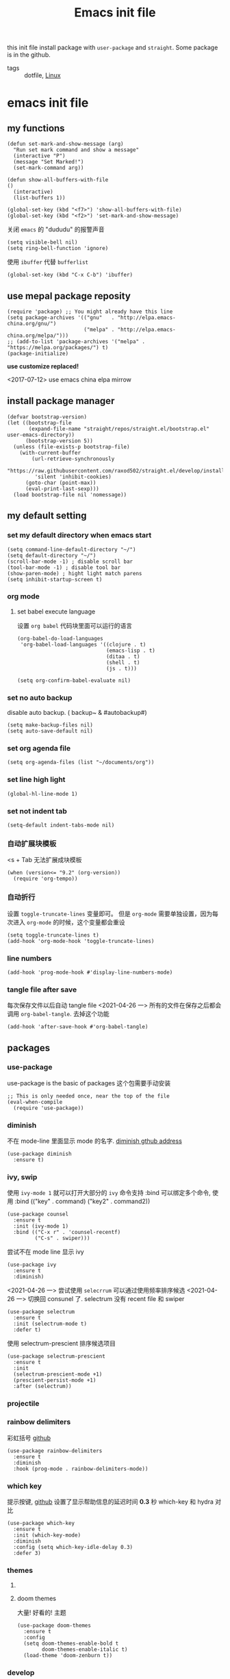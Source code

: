 #+title: Emacs init file
#+STARTUP: hidestars
#+STARTUP: content
#+roam_alias: "emasc init file"
#+property: header-args:elisp :tangle ~/.emacs.d/init.el

this init file install package with =user-package= and =straight=.
Some package is in the github.


- tags :: dotfile, [[file:../linux.org][Linux]]

* emacs init file
  :PROPERTIES:
  :header-args:elisp: :tangle ~/.emacs.d/init.el
  :END:

** my functions
   #+BEGIN_SRC elisp
     (defun set-mark-and-show-message (arg)
       "Run set mark command and show a message"
       (interactive "P")
       (message "Set Marked!")
       (set-mark-command arg))

     (defun show-all-buffers-with-file
	 ()
       (interactive)
       (list-buffers 1))

     (global-set-key (kbd "<f7>") 'show-all-buffers-with-file)
     (global-set-key (kbd "<f2>") 'set-mark-and-show-message)
   #+END_SRC

   关闭 =emacs= 的 "dududu" 的报警声音 
   #+BEGIN_SRC elisp
     (setq visible-bell nil)
     (setq ring-bell-function 'ignore)
   #+END_SRC
   
   使用 =ibuffer= 代替 =bufferlist=
   #+BEGIN_SRC elisp
     (global-set-key (kbd "C-x C-b") 'ibuffer)
   #+END_SRC

** use mepal package reposity
   #+BEGIN_SRC elisp
     (require 'package) ;; You might already have this line
     (setq package-archives '(("gnu"   . "http://elpa.emacs-china.org/gnu/")
                              ("melpa" . "http://elpa.emacs-china.org/melpa/")))
     ;; (add-to-list 'package-archives '("melpa" . "https://melpa.org/packages/") t)
     (package-initialize)
   #+END_SRC

   *use customize replaced!*

   <2017-07-12>
   use emacs china elpa mirrow

** install package manager
   #+BEGIN_SRC elisp
     (defvar bootstrap-version)
     (let ((bootstrap-file
            (expand-file-name "straight/repos/straight.el/bootstrap.el" user-emacs-directory))
           (bootstrap-version 5))
       (unless (file-exists-p bootstrap-file)
         (with-current-buffer
             (url-retrieve-synchronously
              "https://raw.githubusercontent.com/raxod502/straight.el/develop/install.el"
              'silent 'inhibit-cookies)
           (goto-char (point-max))
           (eval-print-last-sexp)))
       (load bootstrap-file nil 'nomessage))
   #+END_SRC

** my default setting
*** set my default directory when emacs start
    #+BEGIN_SRC elisp
      (setq command-line-default-directory "~/")
      (setq default-directory "~/")
      (scroll-bar-mode -1) ; disable scroll bar
      (tool-bar-mode -1) ; disable tool bar
      (show-paren-mode) ; hight light match parens
      (setq inhibit-startup-screen t)
    #+END_SRC
*** org mode
**** set babel execute language
     设置 ~org babel~ 代码块里面可以运行的语言
     #+BEGIN_SRC elisp
       (org-babel-do-load-languages
        'org-babel-load-languages '((clojure . t)
                                    (emacs-lisp . t)
                                    (ditaa . t)
                                    (shell . t)
                                    (js . t)))

       (setq org-confirm-babel-evaluate nil)
     #+END_SRC

*** set no auto backup
    disable auto backup. ( backup~ & #autobackup#)
    #+BEGIN_SRC elisp
      (setq make-backup-files nil)
      (setq auto-save-default nil)
    #+END_SRC

*** set org agenda file
    #+BEGIN_SRC elisp
      (setq org-agenda-files (list "~/documents/org"))
    #+END_SRC

*** set line high light
    #+BEGIN_SRC elisp
      (global-hl-line-mode 1)
    #+END_SRC

*** set not indent tab
    #+BEGIN_SRC elisp
      (setq-default indent-tabs-mode nil)
    #+END_SRC

*** 自动扩展块模板
    <s + Tab 无法扩展成块模板
    #+begin_src elisp
      (when (version<= "9.2" (org-version))
        (require 'org-tempo))
    #+end_src

*** 自动折行
    设置 ~toggle-truncate-lines~ 变量即可。
    但是 ~org-mode~ 需要单独设置，因为每次进入 ~org-mode~ 的时候，这个变量都会重设
    #+begin_src elisp
      (setq toggle-truncate-lines t)
      (add-hook 'org-mode-hook 'toggle-truncate-lines)
    #+end_src
    
*** line numbers
    #+begin_src elisp
      (add-hook 'prog-mode-hook #'display-line-numbers-mode)
    #+end_src    
*** tangle file after save
    每次保存文件以后自动 tangle file
    <2021-04-26 一> 所有的文件在保存之后都会调用 =org-babel-tangle=. 去掉这个功能
    #+begin_src elisp :tangle no
      (add-hook 'after-save-hook #'org-babel-tangle)
    #+end_src

** packages
   
*** use-package
    use-package is the basic of packages
    这个包需要手动安装
    #+begin_src elisp
      ;; This is only needed once, near the top of the file
      (eval-when-compile
        (require 'use-package))
    #+end_src
    
*** diminish
    不在 mode-line 里面显示 mode 的名字. [[https://github.com/myrjola/diminish.el][diminish gthub address]]
    #+begin_src elisp
      (use-package diminish
        :ensure t)
    #+end_src
    
*** ivy, swip
    使用 ~ivy-mode 1~ 就可以打开大部分的 ~ivy~ 命令支持
    :bind 可以绑定多个命令, 使用 :bind (("key" . command) ("key2" . command2))
    #+begin_src elisp
      (use-package counsel
        :ensure t
        :init (ivy-mode 1)
        :bind (("C-x r" . 'counsel-recentf)
               ("C-s" . swiper)))
    #+end_src

    尝试不在 mode line 显示 ivy
    #+begin_src elisp
      (use-package ivy
        :ensure t
        :diminish)
    #+end_src


    <2021-04-26 一> 尝试使用 =selecrrum= 可以通过使用频率排序候选
    <2021-04-26 一> 切换回 consunel 了. selectrum 没有 recent file 和 swiper
    #+begin_src elisp :tangle no
      (use-package selectrum
        :ensure t
        :init (selectrum-mode t)
        :defer t)
    #+end_src

    使用 selectrum-prescient 排序候选项目
    #+begin_src elisp :tangle no
      (use-package selectrum-prescient
        :ensure t
        :init
        (selectrum-prescient-mode +1)
        (prescient-persist-mode +1)
        :after (selectrum))
    #+end_src
    
*** projectile
*** rainbow delimiters
    彩虹括号 [[https://github.com/Fanael/rainbow-delimiters][github]]
    #+begin_src elisp
      (use-package rainbow-delimiters
        :ensure t
        :diminish
        :hook (prog-mode . rainbow-delimiters-mode))
    #+end_src
*** which key
    提示按键, [[https://github.com/justbur/emacs-which-key][github]]
    设置了显示帮助信息的延迟时间 *0.3* 秒
    which-key 和 hydra 对比
    #+begin_src elisp
      (use-package which-key
        :ensure t
        :init (which-key-mode)
        :diminish
        :config (setq which-key-idle-delay 0.3)
        :defer 3)
    #+end_src   
*** themes
**** COMMENT all the icons
     有了这个包以后可以显示图标, [[https://github.com/domtronn/all-the-icons.el][github]]. *注意, 需要手动执行 all-the-icons-install-fonts 安装图标字体文件*
     #+begin_src elisp
       (use-package all-the-icons
         :ensure t)
     #+end_src
**** doom themes
     大量! 好看的! 主题
     #+begin_src elisp
       (use-package doom-themes
         :ensure t
         :config
         (setq doom-themes-enable-bold t
               doom-themes-enable-italic t)
         (load-theme 'doom-zenburn t))
     #+end_src
*** develop
**** lsp lauguage server protocol
     设置 ~lsp-deferred~ , 如果不希望 ~LSP server~ 立刻启动
     [[https://emacs-lsp.github.io/lsp-mode/page/installation/][安装官方文档]]
     #+begin_src elisp
       (use-package lsp-mode
         :ensure t
         :commands (lsp lsp-deferred)
         :init (setq lsp-keymap-prefix "C-c l")
         :config (lsp-enable-which-key-integration t))

     #+end_src

***** lsp-ui [[https://emacs-lsp.github.io/lsp-ui/][官方网站]].
     =lsp ui= 提供了 =lsp-mode= 界面上的支持. 比如 =flycheck=, =code lenses=.
     一般来说, =lsp-mode= 自动启用 =lsp-ui= 除非 =lsp-auto-config= 设置成 nil.
     #+begin_src elisp
       (use-package lsp-ui
         :ensure t
         :init (setq lsp-ui-doc-position 'bottom)
         :hook (lsp-mode . lsp-ui-mode))
     #+end_src

***** lsp treemasc
      可以漂亮的显示当前 =buffer= 的 =symbols=, =errors=, =warrnings= 等等信息
      显示文件 symbol 的效果比 =lsp-ui imenu= 好很多
      #+begin_src elisp
        (use-package lsp-treemacs
          :ensure t
          :after (lsp-deferred))
      #+end_src
     
     
     在单独的开发语言配置中, 可以直接设置 :hook 来启动 ~lsp~
     比如
     #+begin_src elisp :tangle no
       (use-package ...
         ...
         :hook (xxx-mode . lsp-deferred)
         ...)
     #+end_src
     
***** lsp ivy
      可以快速的在 symbols 中跳转.
      如果想要跳转到任何 functons, vars 或者别的 symbols, 可以使用 =ivy-workspace-symbol= 命令
      #+begin_src elisp
        (use-package lsp-ivy
          :ensure t)
      #+end_src
**** Company 自动完成
     配置自动完成的功能, 自动完成只在启动了 lsp 的 buffer 中启动
     #+begin_src elisp
       (use-package company
         :diminish
         :ensure t
         :after lsp-mode
         :hook (lsp-mode . company-mode)
         :bind
         (:map company-active-map
               ("<tab>" . company-complete-selection))
         (:map lsp-mode-map
               ("<tab>" . company-indent-or-complete-common))
         :custom
         (company-minimum-prefix-length 1)
         (company-idle-delay 0.0))

       (use-package company-box
         :ensure t
         :diminish
         :hook (company-mode . company-box-mode))

     #+end_src

     
**** Python
     配置 python 开发环境, lsp 后端使用微软的 lsp client. [[https://github.com/Microsoft/python-language-server][微软 python language server 主页]]
     微软的 python lsp server 使用非常简单, 可以自动安装
     启动 python mode 以后, require lsp-python-ms, 启动 lsp.
     #+begin_src elisp
       (use-package lsp-python-ms
         :ensure t
         :init (setq lsp-python-ms-auto-install-server t)
         :hook (python-mode . (lambda ()
                                (require 'lsp-python-ms)
                                (lsp-deferred))))
     #+end_src
 



** Chinese
   中文相关的设置, 字体, 输入法等等
   
   #+begin_src elisp
     (use-package cnfonts
       :ensure t
       :init (cnfonts-enable))
   #+end_src

Local Variables:
eval: (add-hook 'after-save-hook #'org-babel-tangle)
End:
